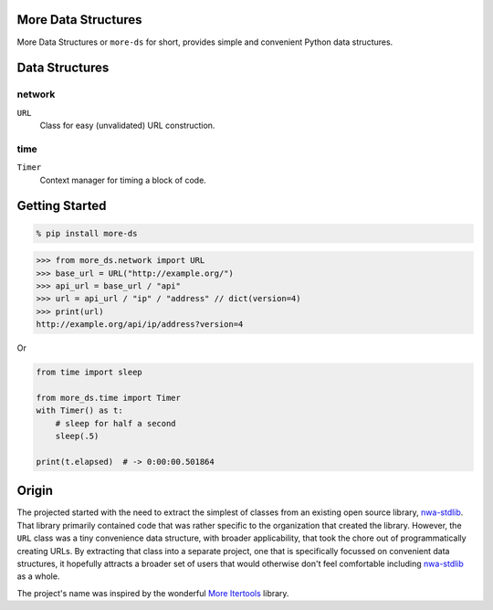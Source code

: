 More Data Structures
====================

More Data Structures
or ``more-ds`` for short,
provides simple and convenient Python data structures.


Data Structures
===============

network
-------

``URL``
    Class for easy (unvalidated) URL construction.

time
----

``Timer``
    Context manager for timing a block of code.

Getting Started
===============

.. code-block:: console

    % pip install more-ds

.. code-block:: python

    >>> from more_ds.network import URL
    >>> base_url = URL("http://example.org/")
    >>> api_url = base_url / "api"
    >>> url = api_url / "ip" / "address" // dict(version=4)
    >>> print(url)
    http://example.org/api/ip/address?version=4

Or

.. code-block:: python

    from time import sleep

    from more_ds.time import Timer
    with Timer() as t:
        # sleep for half a second
        sleep(.5)

    print(t.elapsed)  # -> 0:00:00.501864


Origin
======

The projected started
with the need to extract the simplest of classes
from an existing open source library, `nwa-stdlib`_.
That library primarily contained code
that was rather specific to the organization that created the library.
However, the ``URL`` class was a tiny convenience data structure,
with broader applicability,
that took the chore out of programmatically creating URLs.
By extracting that class into a separate project,
one that is specifically focussed on convenient data structures,
it hopefully attracts a broader set of users
that would otherwise don't feel comfortable including `nwa-stdlib`_ as a whole.

The project's name was inspired by the wonderful `More Itertools`_ library.

.. _nwa-stdlib: https://github.com/workfloworchestrator/nwa-stdlib
.. _More Itertools: https://more-itertools.readthedocs.io/en/stable/index.html
